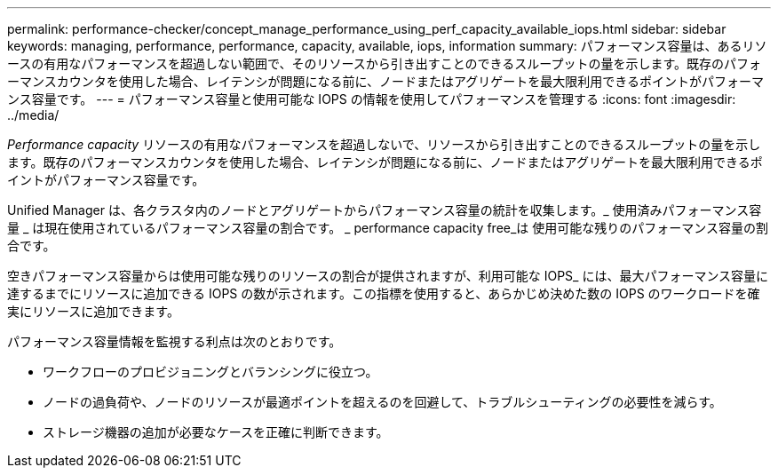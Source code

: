 ---
permalink: performance-checker/concept_manage_performance_using_perf_capacity_available_iops.html 
sidebar: sidebar 
keywords: managing, performance, performance, capacity, available, iops, information 
summary: パフォーマンス容量は、あるリソースの有用なパフォーマンスを超過しない範囲で、そのリソースから引き出すことのできるスループットの量を示します。既存のパフォーマンスカウンタを使用した場合、レイテンシが問題になる前に、ノードまたはアグリゲートを最大限利用できるポイントがパフォーマンス容量です。 
---
= パフォーマンス容量と使用可能な IOPS の情報を使用してパフォーマンスを管理する
:icons: font
:imagesdir: ../media/


[role="lead"]
_Performance capacity_ リソースの有用なパフォーマンスを超過しないで、リソースから引き出すことのできるスループットの量を示します。既存のパフォーマンスカウンタを使用した場合、レイテンシが問題になる前に、ノードまたはアグリゲートを最大限利用できるポイントがパフォーマンス容量です。

Unified Manager は、各クラスタ内のノードとアグリゲートからパフォーマンス容量の統計を収集します。_ 使用済みパフォーマンス容量 _ は現在使用されているパフォーマンス容量の割合です。 _ performance capacity free_は 使用可能な残りのパフォーマンス容量の割合です。

空きパフォーマンス容量からは使用可能な残りのリソースの割合が提供されますが、利用可能な IOPS_ には、最大パフォーマンス容量に達するまでにリソースに追加できる IOPS の数が示されます。この指標を使用すると、あらかじめ決めた数の IOPS のワークロードを確実にリソースに追加できます。

パフォーマンス容量情報を監視する利点は次のとおりです。

* ワークフローのプロビジョニングとバランシングに役立つ。
* ノードの過負荷や、ノードのリソースが最適ポイントを超えるのを回避して、トラブルシューティングの必要性を減らす。
* ストレージ機器の追加が必要なケースを正確に判断できます。


